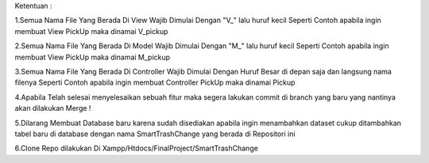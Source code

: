 
Ketentuan :

1.Semua Nama File Yang Berada Di View Wajib Dimulai Dengan "V_" lalu huruf kecil Seperti Contoh apabila ingin membuat View PickUp maka dinamai V_pickup

2.Semua Nama File Yang Berada Di Model Wajib Dimulai Dengan "M_" lalu huruf kecil Seperti Contoh apabila ingin membuat View PickUp maka dinamai M_pickup

3.Semua Nama File Yang Berada Di Controller Wajib Dimulai Dengan Huruf Besar di depan saja dan langsung nama filenya Seperti Contoh apabila ingin membuat Controller PickUp maka dinamai Pickup

4.Apabila Telah selesai menyelesaikan sebuah fitur maka segera lakukan commit di branch yang baru yang nantinya akan dilakukan Merge !

5.Dilarang Membuat Database baru karena sudah disediakan apabila ingin menambahkan dataset cukup ditambahkan tabel baru di database dengan nama SmartTrashChange yang berada di Repositori ini 

6.Clone Repo dilakukan Di Xampp/Htdocs/FinalProject/SmartTrashChange


